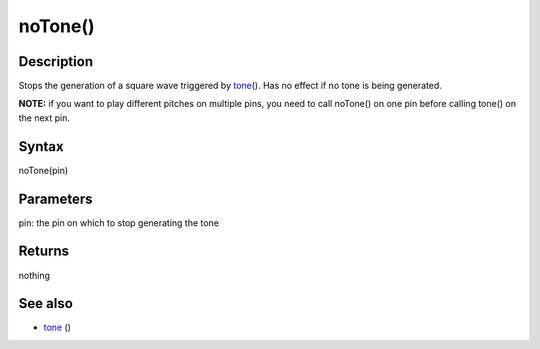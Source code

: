.. _arduino-notone:

noTone()
========

Description
-----------

Stops the generation of a square wave triggered by
`tone <http://arduino.cc/en/Reference/Tone>`_\ (). Has no effect if
no tone is being generated.



**NOTE:** if you want to play different pitches on multiple pins,
you need to call noTone() on one pin before calling tone() on the
next pin.



Syntax
------

noTone(pin)



Parameters
----------

pin: the pin on which to stop generating the tone



Returns
-------

nothing



See also
--------


-  `tone <http://arduino.cc/en/Reference/Tone>`_ ()

